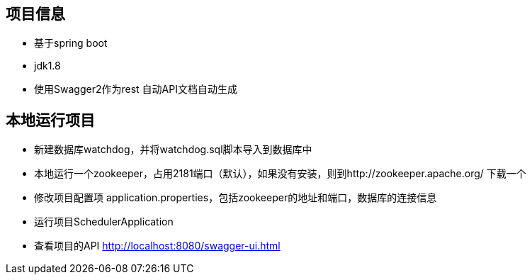 == 项目信息
* 基于spring boot
* jdk1.8
* 使用Swagger2作为rest 自动API文档自动生成

== 本地运行项目
* 新建数据库watchdog，并将watchdog.sql脚本导入到数据库中
* 本地运行一个zookeeper，占用2181端口（默认），如果没有安装，则到http://zookeeper.apache.org/ 下载一个
* 修改项目配置项 application.properties，包括zookeeper的地址和端口，数据库的连接信息
* 运行项目SchedulerApplication
* 查看项目的API http://localhost:8080/swagger-ui.html